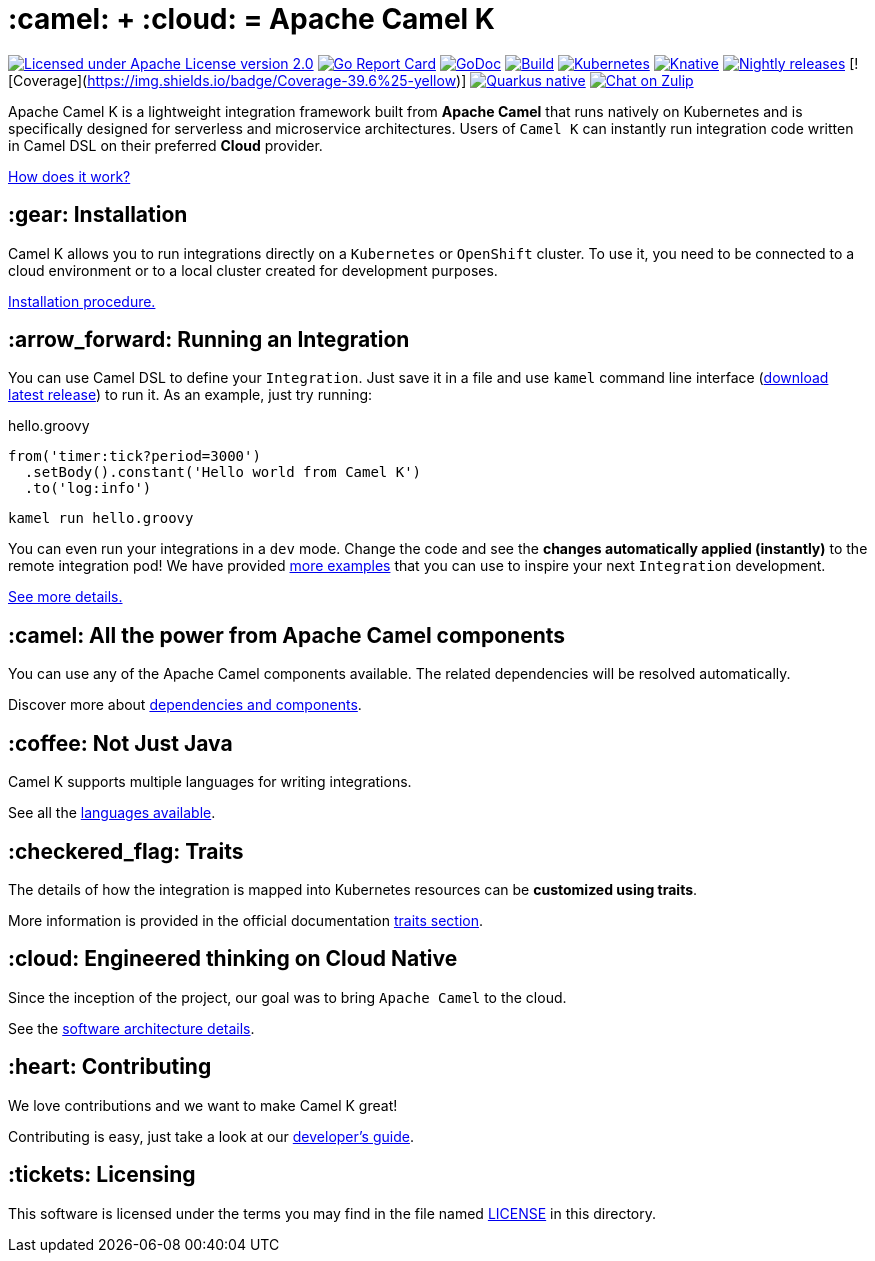 :toc: macro
:toclevels: 3

= :camel: + :cloud: = Apache Camel K

image:https://img.shields.io/github/license/openshift/origin.svg?maxAge=2592000["Licensed under Apache License version 2.0", link="https://www.apache.org/licenses/LICENSE-2.0"]
image:https://goreportcard.com/badge/github.com/apache/camel-k["Go Report Card", link="https://goreportcard.com/report/github.com/apache/camel-k"]
image:https://godoc.org/github.com/apache/camel-k?status.svg["GoDoc", link="https://godoc.org/github.com/apache/camel-k"]
image:https://github.com/apache/camel-k/workflows/build/badge.svg["Build", link="https://github.com/apache/camel-k/actions/workflows/build.yml"]
image:https://github.com/apache/camel-k/workflows/kubernetes/badge.svg["Kubernetes", link="https://github.com/apache/camel-k/actions/workflows/common.yml"]
image:https://github.com/apache/camel-k/workflows/knative/badge.svg["Knative", link="https://github.com/apache/camel-k/actions/workflows/knative.yml"]
image:https://github.com/apache/camel-k/actions/workflows/nightly-release.yml/badge.svg["Nightly releases", link="https://github.com/apache/camel-k/actions/workflows/nightly-release.yml"]
[![Coverage](https://img.shields.io/badge/Coverage-39.6%25-yellow)]
image:https://github.com/apache/camel-k/actions/workflows/nightly-native-test.yml/badge.svg["Quarkus native", link="https://github.com/apache/camel-k/actions/workflows/nightly-native-test.yml"]
image:https://img.shields.io/badge/zulip-join_chat-brightgreen.svg["Chat on Zulip", link="https://camel.zulipchat.com"]

Apache Camel K is a lightweight integration framework built from **Apache Camel** that runs natively on Kubernetes and is specifically designed for serverless and microservice architectures. Users of `Camel K` can instantly run integration code written in Camel DSL on their preferred **Cloud** provider.

https://camel.apache.org/camel-k/next/[How does it work?]

== :gear: Installation

Camel K allows you to run integrations directly on a `Kubernetes` or `OpenShift` cluster. To use it, you need to be connected to a cloud environment or to a local cluster created for development purposes.

https://camel.apache.org/camel-k/next/installation/installation.html[Installation procedure.]

== :arrow_forward: Running an Integration

You can use Camel DSL to define your `Integration`. Just save it in a file and use `kamel` command line interface (https://github.com/apache/camel-k/releases/latest[download latest release]) to run it. As an example, just try running:

[source,groovy]
.hello.groovy
----
from('timer:tick?period=3000')
  .setBody().constant('Hello world from Camel K')
  .to('log:info')
----
----
kamel run hello.groovy
----

You can even run your integrations in a `dev` mode. Change the code and see the **changes automatically applied (instantly)** to the remote integration pod! We have provided link:/examples[more examples] that you can use to inspire your next `Integration` development.

https://camel.apache.org/camel-k/next/running/running.html[See more details.]

== :camel: All the power from Apache Camel components

You can use any of the Apache Camel components available. The related dependencies will be resolved automatically.

Discover more about https://camel.apache.org/camel-k/next/configuration/dependencies.html[dependencies and components].

== :coffee: Not Just Java

Camel K supports multiple languages for writing integrations.

See all the https://camel.apache.org/camel-k/next/languages/languages.html[languages available].

== :checkered_flag: Traits

The details of how the integration is mapped into Kubernetes resources can be *customized using traits*.

More information is provided in the official documentation https://camel.apache.org/camel-k/next/traits/traits.html[traits section].

== :cloud: Engineered thinking on Cloud Native

Since the inception of the project, our goal was to bring `Apache Camel` to the cloud.

See the https://camel.apache.org/camel-k/next/architecture/architecture.html[software architecture details].

== :heart: Contributing

We love contributions and we want to make Camel K great!

Contributing is easy, just take a look at our https://camel.apache.org/camel-k/next/contributing/developers.html[developer's guide].

== :tickets: Licensing

This software is licensed under the terms you may find in the file named link:LICENSE[LICENSE] in this directory.
